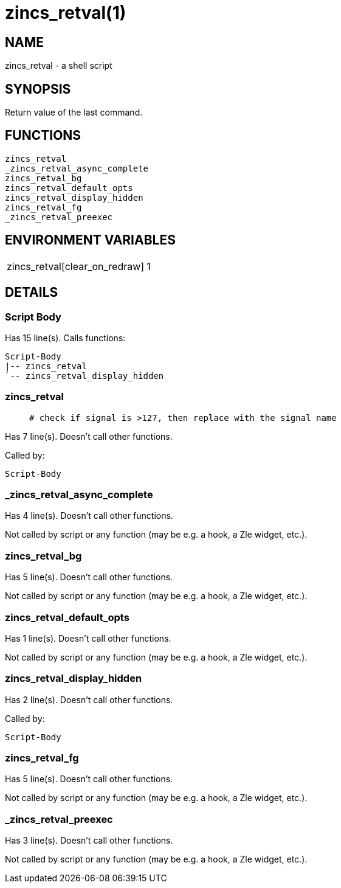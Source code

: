zincs_retval(1)
===============
:compat-mode!:

NAME
----
zincs_retval - a shell script

SYNOPSIS
--------

Return value of the last command.


FUNCTIONS
---------

 zincs_retval
 _zincs_retval_async_complete
 zincs_retval_bg
 zincs_retval_default_opts
 zincs_retval_display_hidden
 zincs_retval_fg
 _zincs_retval_preexec

ENVIRONMENT VARIABLES
---------------------
[width="80%",cols="4,10"]
|======
|zincs_retval[clear_on_redraw]|1 | 0 (true/false, default false) don't show the segment on prompt draws not after a command
|======

DETAILS
-------

Script Body
~~~~~~~~~~~

Has 15 line(s). Calls functions:

 Script-Body
 |-- zincs_retval
 `-- zincs_retval_display_hidden

zincs_retval
~~~~~~~~~~~~

____
 # check if signal is >127, then replace with the signal name
____

Has 7 line(s). Doesn't call other functions.

Called by:

 Script-Body

_zincs_retval_async_complete
~~~~~~~~~~~~~~~~~~~~~~~~~~~~

Has 4 line(s). Doesn't call other functions.

Not called by script or any function (may be e.g. a hook, a Zle widget, etc.).

zincs_retval_bg
~~~~~~~~~~~~~~~

Has 5 line(s). Doesn't call other functions.

Not called by script or any function (may be e.g. a hook, a Zle widget, etc.).

zincs_retval_default_opts
~~~~~~~~~~~~~~~~~~~~~~~~~

Has 1 line(s). Doesn't call other functions.

Not called by script or any function (may be e.g. a hook, a Zle widget, etc.).

zincs_retval_display_hidden
~~~~~~~~~~~~~~~~~~~~~~~~~~~

Has 2 line(s). Doesn't call other functions.

Called by:

 Script-Body

zincs_retval_fg
~~~~~~~~~~~~~~~

Has 5 line(s). Doesn't call other functions.

Not called by script or any function (may be e.g. a hook, a Zle widget, etc.).

_zincs_retval_preexec
~~~~~~~~~~~~~~~~~~~~~

Has 3 line(s). Doesn't call other functions.

Not called by script or any function (may be e.g. a hook, a Zle widget, etc.).

